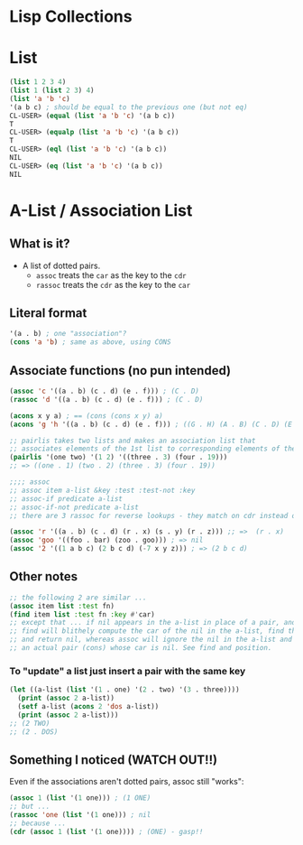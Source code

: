 * Lisp Collections

* List
#+BEGIN_SRC lisp
(list 1 2 3 4)
(list 1 (list 2 3) 4)
(list 'a 'b 'c)
'(a b c) ; should be equal to the previous one (but not eq)
CL-USER> (equal (list 'a 'b 'c) '(a b c))
T
CL-USER> (equalp (list 'a 'b 'c) '(a b c))
T
CL-USER> (eql (list 'a 'b 'c) '(a b c))
NIL
CL-USER> (eq (list 'a 'b 'c) '(a b c))
NIL
#+END_SRC

* A-List / Association List
** What is it?
- A list of dotted pairs.
  - =assoc= treats the =car= as the key to the =cdr=
  - =rassoc= treats the =cdr= as the key to the =car=
** Literal format
#+BEGIN_SRC lisp
'(a . b) ; one "association"?
(cons 'a 'b) ; same as above, using CONS
#+END_SRC
** Associate functions (no pun intended)
#+BEGIN_SRC lisp
(assoc 'c '((a . b) (c . d) (e . f))) ; (C . D)
(rassoc 'd '((a . b) (c . d) (e . f))) ; (C . D) 

(acons x y a) ; == (cons (cons x y) a)
(acons 'g 'h '((a . b) (c . d) (e . f))) ; ((G . H) (A . B) (C . D) (E . F)) 

;; pairlis takes two lists and makes an association list that
;; associates elements of the 1st list to corresponding elements of the 2nd list
(pairlis '(one two) '(1 2) '((three . 3) (four . 19)))
;; => ((one . 1) (two . 2) (three . 3) (four . 19))

;;;; assoc
;; assoc item a-list &key :test :test-not :key 
;; assoc-if predicate a-list 
;; assoc-if-not predicate a-list
;; there are 3 rassoc for reverse lookups - they match on cdr instead of car

(assoc 'r '((a . b) (c . d) (r . x) (s . y) (r . z))) ;; =>  (r . x) 
(assoc 'goo '((foo . bar) (zoo . goo))) ; => nil 
(assoc '2 '((1 a b c) (2 b c d) (-7 x y z))) ; => (2 b c d)
#+END_SRC
** Other notes
#+BEGIN_SRC lisp
;; the following 2 are similar ...
(assoc item list :test fn)
(find item list :test fn :key #'car)
;; except that ... if nil appears in the a-list in place of a pair, and the item being searched for is nil, 
;; find will blithely compute the car of the nil in the a-list, find that it is equal to the item,
;; and return nil, whereas assoc will ignore the nil in the a-list and continue to search for 
;; an actual pair (cons) whose car is nil. See find and position. 
#+END_SRC
*** To "update" a list just insert a pair with the same key
#+BEGIN_SRC lisp
(let ((a-list (list '(1 . one) '(2 . two) '(3 . three))))
  (print (assoc 2 a-list))
  (setf a-list (acons 2 'dos a-list))
  (print (assoc 2 a-list)))
;; (2 TWO)
;; (2 . DOS)
#+END_SRC
** Something I noticed (WATCH OUT!!)
Even if the associations aren't dotted pairs, assoc still "works":
#+BEGIN_SRC lisp
(assoc 1 (list '(1 one))) ; (1 ONE)
;; but ...
(rassoc 'one (list '(1 one))) ; nil
;; because ...
(cdr (assoc 1 (list '(1 one)))) ; (ONE) - gasp!!
#+END_SRC
